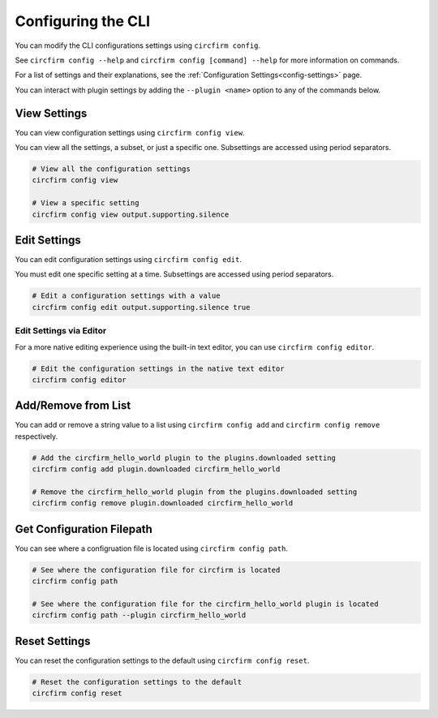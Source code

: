 ..
   SPDX-FileCopyrightText: 2024 Alec Delaney, for Adafruit Industries
   SPDX-License-Identifier: MIT

Configuring the CLI
===================

You can modify the CLI configurations settings using ``circfirm config``.

See ``circfirm config --help`` and ``circfirm config [command] --help`` for more information on commands.

For a list of settings and their explanations, see the :ref:`Configuration Settings<config-settings>` page.

You can interact with plugin settings by adding the ``--plugin <name>`` option to any of the commands below.

View Settings
-------------

You can view configuration settings using ``circfirm config view``.

You can view all the settings, a subset, or just a specific one.  Subsettings are accessed using period separators.

.. code-block:: shell

   # View all the configuration settings
   circfirm config view

   # View a specific setting
   circfirm config view output.supporting.silence

Edit Settings
-------------

You can edit configuration settings using ``circfirm config edit``.

You must edit one specific setting at a time.  Subsettings are accessed using period separators.

.. code-block:: shell

   # Edit a configuration settings with a value
   circfirm config edit output.supporting.silence true

.. _config-editor:

Edit Settings via Editor
^^^^^^^^^^^^^^^^^^^^^^^^

For a more native editing experience using the built-in text editor, you can use ``circfirm config editor``.

.. code-block:: shell

   # Edit the configuration settings in the native text editor
   circfirm config editor

Add/Remove from List
--------------------

You can add or remove a string value to a list using ``circfirm config add`` and ``circfirm config remove``
respectively.

.. code-block:: shell

   # Add the circfirm_hello_world plugin to the plugins.downloaded setting
   circfirm config add plugin.downloaded circfirm_hello_world

   # Remove the circfirm_hello_world plugin from the plugins.downloaded setting
   circfirm config remove plugin.downloaded circfirm_hello_world

Get Configuration Filepath
--------------------------

You can see where a configruation file is located using ``circfirm config path``.

.. code-block:: shell

   # See where the configuration file for circfirm is located
   circfirm config path

   # See where the configuration file for the circfirm_hello_world plugin is located
   circfirm config path --plugin circfirm_hello_world

Reset Settings
--------------

You can reset the configuration settings to the default using ``circfirm config reset``.

.. code-block:: shell

   # Reset the configuration settings to the default
   circfirm config reset
